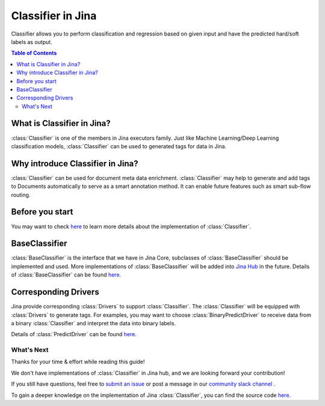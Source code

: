 ==================
Classifier in Jina
==================
Classifier allows you to perform classification and regression based on given input and have the predicted hard/soft labels as output.

.. contents:: Table of Contents
    :depth: 3

What is Classifier in Jina?
------------------------------------------
:class:`Classifier` is one of the members in Jina executors family. Just like Machine Learning/Deep Learning classification
models, :class:`Classifier` can be used to generated tags for data in Jina.

Why introduce Classifier in Jina?
------------------------------------------
:class:`Classifier` can be used for document meta data enrichment. :class:`Classifier` may help to generate and add tags to Documents automatically
to serve as a smart annotation method. It can enable future features such as smart sub-flow routing.


Before you start
-----------------
You may want to check `here <https://github.com/jina-ai/jina/pull/1194>`_ to learn more details about the implementation of :class:`Classifier`.

BaseClassifier
---------------------------------
:class:`BaseClassifier` is the interface that we have in Jina Core, subclasses of :class:`BaseClassifier` should be implemented and used.
More implementations of :class:`BaseClassifier` will be added into `Jina Hub <https://github.com/jina-ai/jina-hub>`_ in the future.
Details of :class:`BaseClassifier` can be found `here <https://docs.jina.ai/api/jina.executors.classifiers.html>`_.


Corresponding Drivers
----------------------------------
Jina provide corresponding :class:`Drivers` to support :class:`Classifier`. The :class:`Classifier` will be equipped with :class:`Drivers` to generate tags.
For examples, you may want to choose :class:`BinaryPredictDriver` to receive data from a binary :class:`Classifier` and interpret the data into binary labels.

Details of :class:`PredictDriver` can be found `here <https://docs.jina.ai/api/jina.drivers.predict.html>`_.

What's Next
====================

Thanks for your time & effort while reading this guide!

We don't have implementations of :class:`Classifier` in Jina hub, and we are looking forward your contribution!

If you still have questions, feel free to `submit an issue <https://github.com/jina-ai/jina/issues>`_ or post a message in our `community slack channel <https://docs.jina.ai/chapters/CONTRIBUTING.html#join-us-on-slack>`_ .

To gain a deeper knowledge on the implementation of Jina :class:`Classifier`, you can find the source code `here <https://github.com/jina-ai/jina/tree/master/jina/executors/classifiers>`_.

